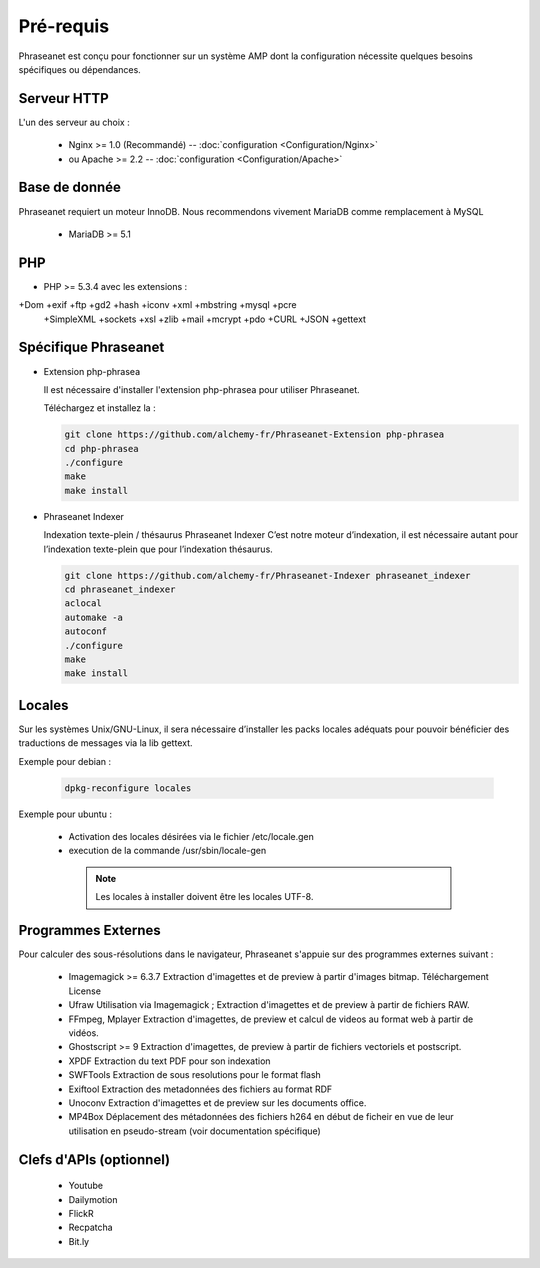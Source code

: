 Pré-requis
==========


Phraseanet est conçu pour fonctionner sur un système AMP dont la configuration 
nécessite quelques besoins spécifiques ou dépendances.

Serveur HTTP
------------

L'un des serveur au choix :

  - Nginx >= 1.0 (Recommandé) -- :doc:`configuration <Configuration/Nginx>`
  - ou Apache >= 2.2 -- :doc:`configuration <Configuration/Apache>`

Base de donnée
--------------

Phraseanet requiert un moteur InnoDB. Nous recommendons vivement MariaDB 
comme remplacement à MySQL

  - MariaDB >= 5.1

PHP
---

- PHP >= 5.3.4 avec les extensions :

+Dom +exif +ftp +gd2 +hash +iconv +xml +mbstring +mysql +pcre 
    +SimpleXML +sockets +xsl +zlib +mail +mcrypt +pdo
    +CURL +JSON +gettext


Spécifique Phraseanet
---------------------

- Extension php-phrasea

  Il est nécessaire d'installer l'extension php-phrasea pour utiliser Phraseanet.

  Téléchargez et installez la :

  .. code-block:: bash

    git clone https://github.com/alchemy-fr/Phraseanet-Extension php-phrasea
    cd php-phrasea
    ./configure
    make
    make install

- Phraseanet Indexer

  Indexation texte-plein / thésaurus Phraseanet Indexer
  C’est notre moteur d’indexation, il est nécessaire autant pour l’indexation 
  texte-plein que pour l’indexation thésaurus.

  .. code-block:: bash

    git clone https://github.com/alchemy-fr/Phraseanet-Indexer phraseanet_indexer
    cd phraseanet_indexer
    aclocal
    automake -a
    autoconf
    ./configure
    make
    make install
      

Locales
-------

Sur les systèmes Unix/GNU-Linux, il sera nécessaire d’installer les packs 
locales adéquats pour pouvoir bénéficier des traductions de messages via la lib 
gettext.


Exemple pour debian :

  .. code-block:: bash

    dpkg-reconfigure locales


Exemple pour ubuntu :

 - Activation des locales désirées via le fichier /etc/locale.gen
 - execution de la commande /usr/sbin/locale-gen


  .. note::

    Les locales à installer doivent être les locales UTF-8.


Programmes Externes
-------------------

Pour calculer des sous-résolutions dans le navigateur, Phraseanet s'appuie sur 
des programmes externes suivant :

  - Imagemagick >= 6.3.7
    Extraction d'imagettes et de preview à partir d'images bitmap. 
    Téléchargement
    License

  - Ufraw 
    Utilisation via Imagemagick ; Extraction d'imagettes et de preview à partir 
    de fichiers RAW. 
    
  - FFmpeg, Mplayer
    Extraction d'imagettes, de preview et calcul de videos au format web à 
    partir de vidéos. 
 
  - Ghostscript >= 9
    Extraction d'imagettes, de preview à partir de fichiers vectoriels et 
    postscript. 

  - XPDF
    Extraction du text PDF pour son indexation

  - SWFTools
    Extraction de sous resolutions pour le format flash

  - Exiftool
    Extraction des metadonnées des fichiers au format RDF

  - Unoconv
    Extraction d'imagettes et de preview sur les documents office.

  - MP4Box
    Déplacement des métadonnées des fichiers h264 en début de ficheir en vue de 
    leur utilisation en pseudo-stream (voir documentation spécifique)



Clefs d'APIs (optionnel)
------------------------

  - Youtube
  - Dailymotion
  - FlickR
  - Recpatcha
  - Bit.ly


